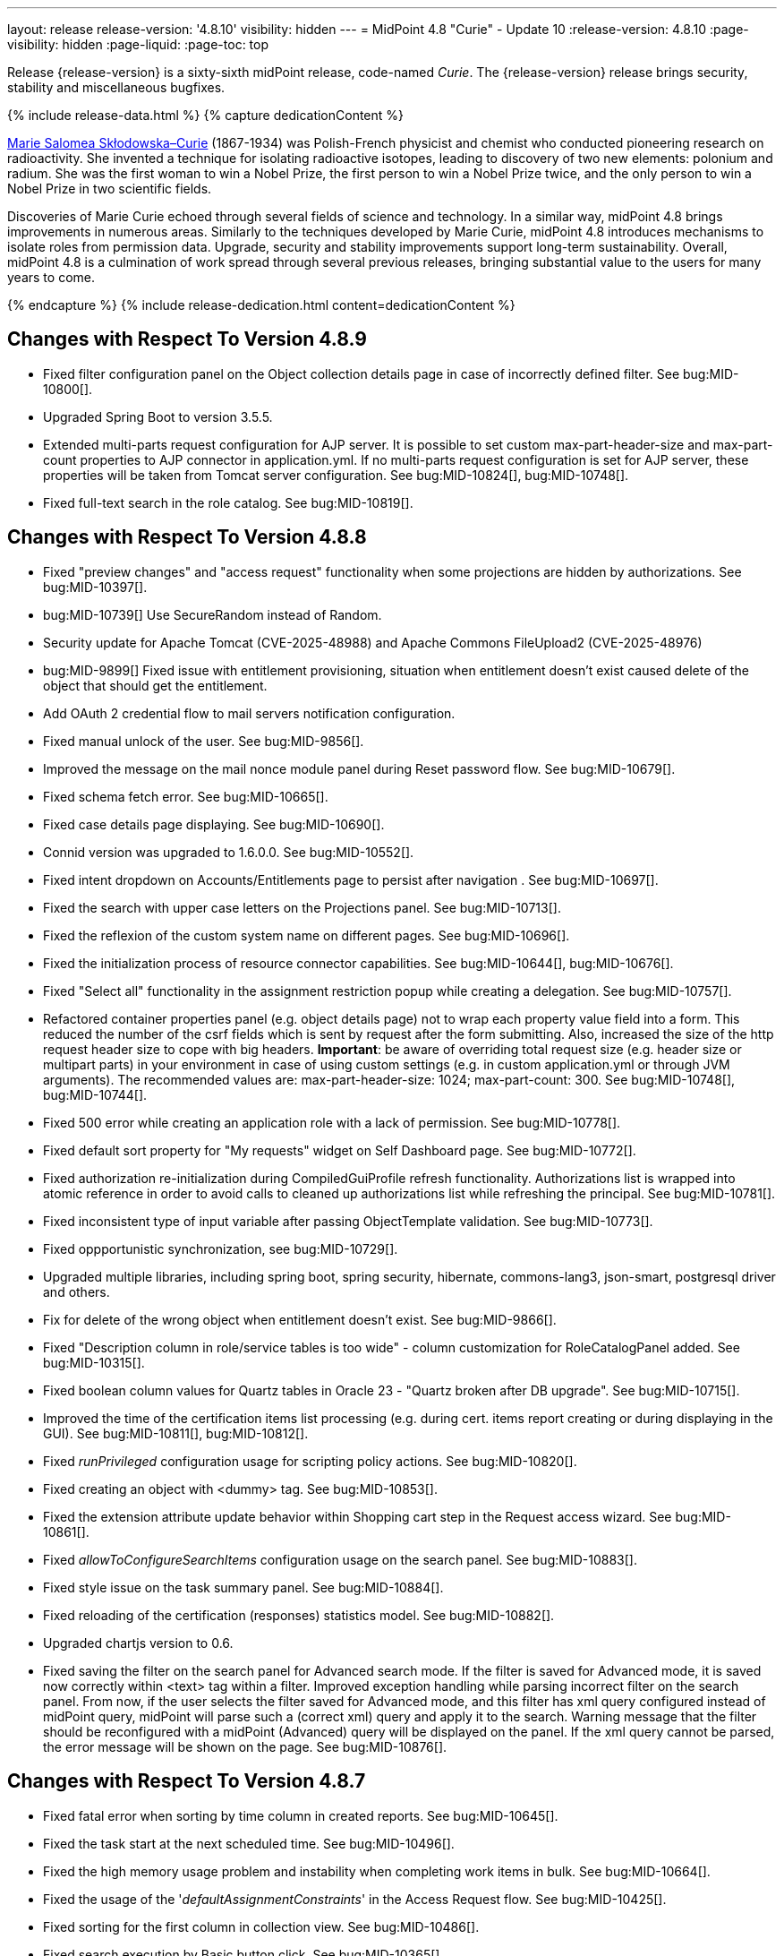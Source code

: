 ---
layout: release
release-version: '4.8.10'
visibility: hidden
---
= MidPoint 4.8 "Curie" - Update 10
:release-version: 4.8.10
:page-visibility: hidden
:page-liquid:
:page-toc: top

Release {release-version} is a sixty-sixth midPoint release, code-named _Curie_.
The {release-version} release brings security, stability and miscellaneous bugfixes.

++++
{% include release-data.html %}
++++

++++
{% capture dedicationContent %}
<p>
<a href="https://en.wikipedia.org/wiki/Marie_Curie">Marie Salomea Skłodowska–Curie</a> (1867-1934) was Polish-French physicist and chemist who conducted pioneering research on radioactivity. She invented a technique for isolating radioactive isotopes, leading to discovery of two new elements: polonium and radium. She was the first woman to win a Nobel Prize, the first person to win a Nobel Prize twice, and the only person to win a Nobel Prize in two scientific fields.
</p>
<p>
 Discoveries of Marie Curie echoed through several fields of science and technology. In a similar way, midPoint 4.8 brings improvements in numerous areas. Similarly to the techniques developed by Marie Curie, midPoint 4.8 introduces mechanisms to isolate roles from permission data. Upgrade, security and stability improvements support long-term sustainability. Overall, midPoint 4.8 is a culmination of work spread through several previous releases, bringing substantial value to the users for many years to come.
</p>
{% endcapture %}
{% include release-dedication.html content=dedicationContent %}
++++

== Changes with Respect To Version 4.8.9

* Fixed filter configuration panel on the Object collection details page in case of incorrectly defined filter. See bug:MID-10800[].
* Upgraded Spring Boot to version 3.5.5.
* Extended multi-parts request configuration for AJP server.
It is possible to set custom max-part-header-size and max-part-count properties to AJP connector in application.yml.
If no multi-parts request configuration is set for AJP server, these properties will be taken from Tomcat server configuration.
See bug:MID-10824[], bug:MID-10748[].
* Fixed full-text search in the role catalog. See bug:MID-10819[].

== Changes with Respect To Version 4.8.8

* Fixed "preview changes" and "access request" functionality when some projections are hidden by authorizations. See bug:MID-10397[].
* bug:MID-10739[] Use SecureRandom instead of Random.
* Security update for Apache Tomcat (CVE-2025-48988) and Apache Commons FileUpload2 (CVE-2025-48976)
* bug:MID-9899[] Fixed issue with entitlement provisioning, situation when entitlement doesn't exist caused delete of the object that should get the entitlement.
* Add OAuth 2 credential flow to mail servers notification configuration.
* Fixed manual unlock of the user. See bug:MID-9856[].
* Improved the message on the mail nonce module panel during Reset password flow. See bug:MID-10679[].
* Fixed schema fetch error. See bug:MID-10665[].
* Fixed case details page displaying. See bug:MID-10690[].
* Connid version was upgraded to 1.6.0.0. See bug:MID-10552[].
* Fixed intent dropdown on Accounts/Entitlements page to persist after navigation . See bug:MID-10697[].
* Fixed the search with upper case letters on the Projections panel. See bug:MID-10713[].
* Fixed the reflexion of the custom system name on different pages. See bug:MID-10696[].
* Fixed the initialization process of resource connector capabilities. See bug:MID-10644[], bug:MID-10676[].
* Fixed "Select all" functionality in the assignment restriction popup while creating a delegation. See bug:MID-10757[].
* Refactored container properties panel (e.g. object details page) not to wrap each property value field into a form.
This reduced the number of the csrf fields which is sent by request after the form submitting.
Also, increased the size of the http request header size to cope with big headers.
*Important*: be aware of overriding total request size (e.g. header size or multipart parts) in your environment in case of using custom settings (e.g. in custom application.yml or through JVM arguments).
The recommended values are: max-part-header-size: 1024; max-part-count: 300.
See bug:MID-10748[], bug:MID-10744[].
* Fixed 500 error while creating an application role with a lack of permission. See bug:MID-10778[].
* Fixed default sort property for "My requests" widget on Self Dashboard page. See bug:MID-10772[].
* Fixed authorization re-initialization during CompiledGuiProfile refresh functionality.
Authorizations list is wrapped into atomic reference in order to avoid calls to cleaned up authorizations list while refreshing the principal.
See bug:MID-10781[].
* Fixed inconsistent type of input variable after passing ObjectTemplate validation. See bug:MID-10773[].
* Fixed oppportunistic synchronization, see bug:MID-10729[].
* Upgraded multiple libraries, including spring boot, spring security, hibernate, commons-lang3, json-smart, postgresql driver and others.
* Fix for delete of the wrong object when entitlement doesn't exist. See bug:MID-9866[].
* Fixed "Description column in role/service tables is too wide" - column customization for RoleCatalogPanel added. See bug:MID-10315[].
* Fixed boolean column values for Quartz tables in Oracle 23 - "Quartz broken after DB upgrade". See bug:MID-10715[].
* Improved the time of the certification items list processing (e.g. during cert. items report creating or during displaying in the GUI). See bug:MID-10811[], bug:MID-10812[].
* Fixed _runPrivileged_ configuration usage for scripting policy actions. See bug:MID-10820[].
* Fixed creating an object with <dummy> tag. See bug:MID-10853[].
* Fixed the extension attribute update behavior within Shopping cart step in the Request access wizard. See bug:MID-10861[].
* Fixed _allowToConfigureSearchItems_ configuration usage on the search panel. See bug:MID-10883[].
* Fixed style issue on the task summary panel. See bug:MID-10884[].
* Fixed reloading of the certification (responses) statistics model. See bug:MID-10882[].
* Upgraded chartjs version to 0.6.
* Fixed saving the filter on the search panel for Advanced search mode.
If the filter is saved for Advanced mode, it is saved now correctly within <text> tag within a filter.
Improved exception handling while parsing incorrect filter on the search panel.
From now,  if the user selects the filter saved for Advanced mode, and this filter has xml query configured instead of midPoint query, midPoint will parse such a (correct xml) query and apply it to the search.
Warning message that the filter should be reconfigured with a midPoint (Advanced) query will be displayed on the panel.
If the xml query cannot be parsed, the error message will be shown on the page. See bug:MID-10876[].

== Changes with Respect To Version 4.8.7

* Fixed fatal error when sorting by time column in created reports. See bug:MID-10645[].
* Fixed the task start at the next scheduled time. See bug:MID-10496[].
* Fixed the high memory usage problem and instability when completing work items in bulk. See bug:MID-10664[].
* Fixed the usage of the '_defaultAssignmentConstraints_' in the Access Request flow. See bug:MID-10425[].
* Fixed sorting for the first column in collection view. See bug:MID-10486[].
* Fixed search execution by Basic button click. See bug:MID-10365[].
* Fixed the visibility of the "Remove" password button on the Credentials panel in case of the missing authorization for this action.  See bug:MID-10507[].
* Fixed NPE on the Created Reports page in case of the incorrect query usage in the authorization definition.
Also, documentation was updated to clarify that derefencing is not supported in the filters defined within authorization. See bug:MID-10498[].
* Fixed localization error while changing the password on the Credentials page. See bug:MID-10471[].
* "DISTINCT" option was removed from simple provisioning queries (e.g. such as shadow searching) to improve the performance. Related to bug:MID-9594[], MID-10600.
* Fixed a computation of the shadow items while their retrieving.  See bug:MID-10585[].
* Fixed the accumulation of the authentication attempts while multiple authentication requests. See bug:MID-10502[].
* Relaxed query cache key equality checking, basically by ignoring the definitions (and relaxing path comparison). See bug:MID-10600[].
* Fixed the presentation of the newly assigned account on the Self Service Credentials page. See bug:MID-10544[].
* Fixed Object Collection filter on collection view page. See bug:MID-10487[].
* Fixed the issue to restrict user selection list on the _Person of interests_ step of the Access Request flow.
Also, _Person of interests_ step was updated with additional authorization checks in case of adding new person(s) as target user(s) of the request. See bug:MID-10626[].
* Fixed adding new values for the multivalue attribute on the Assignment details panel. See bug:MID-10624[].
* Fixed authorization check for task deletion operation. See bug:MID-10625[].
* Fixed sorting for the _All Tasks_ table. See bug:MID-10640[].
* The message while approving a work item was improved to explain the reason of the _"In progress"_ result status. See bug:MID-10629[].
* Fixed processing of the Situation report parameter while running Reconciliation report.
Fixed a typo in the reconciliation report initial object. See bug:MID-10436[].
* Fixed the visibility of the _Object Collection_ search item options by applying a corresponding view visibility. See bug:MID-10648[].
* Fixed the width of the description column in the tables. See bug:MID-10315[].
* Fixed the visibility of the required (*) mark on the custom form. See bug:MID-10656[].
* Upgraded Spring Boot to version 3.3.11.
* Upgraded Spring Security to version 6.4.9.

== Changes with Respect To Version 4.8.6

* Upgraded Spring Boot to 3.3.9 and Tomcat 10.1.39 in order to fix possible Tomcat vulnerabilities.
* Internal performance reporting for background tasks was improved by adding own time spent by individual operations, i.e., the total time minus the time spent in child operations.
* Fixed memory leak caused by the creating large number of new authentication filters. See bug:MID-10369[].
* Upgrade node.js, npm, webpack and libs used in frontend. See bug:MID-10440[].
* Implement creation of SBOM file for monitoring vulnerabilities in frontend libs.
* Upgraded LDAP and AD Connector to 3.7.4 version.

== Changes with Respect To Version 4.8.5

* Fixed cleanup of finished tasks which has configured "cleanup after finish" parameter. See bug:MID-10272[].
* bug:MID-10213[] Fix synchronization of large number of tasks (>10 000).
* bug:MID-10270[] Summary panel for roles now uses display name and identifier (same as for organizations and services).
* Fix error during preview of changes. See bug:MID-10204[].
* bug:MID-9733[] Fixed datepicker issue when inbound mapping with seconds exists.
* bug:MID-10319[] Fixed incorrect error message displayed when performing "Unlock" action on user list page.
* bug:MID-10317[] Fixed missing message when user disable fails.
* bug:MID-10320[] Fixed ninja zip option used during export/import.
* bug:MID-10218[] Task execution constraints added to advanced options tab.
* Fixed "Couldn't get assignments conflicts" error occurring during Request access. See bug:MID-10124[].
* Fixed passing `ObjectReferenceType` values to scripts. They are no longer represented as `DefaultReferenceImpl` instances. `ObjectReferenceType` is used instead. See bug:MID-10130[].
* Fixed inconsistent behaviour for `deleted` situation in combination with `deleteFocus` reaction. See bug:MID-10195[].
* Fixed `NullPointerException` occurring in mappings when the source reference value pointed to non-existing object. See bug:MID-10162[].
* Fixed handling of multi-valued resource configuration properties defined using `const` expression. See the last comment in bug:MID-7918[].
* Stopped fetching attributes marked as "not returned by default" when there are some other attributes with fetch strategy of `minimal`. See bug:MID-9774[].
* Stopped generating passwords with "problematic" characters, like comma, apostrophe, ampersand, and so on.
Now it's possible to define characters that are accepted in the password, but not used when generating a new password value.
The default password policy was updated in this regard.
See bug:MID-9541[].
* Fixed certification menu item visibility under Tasks menu. See bug:MID-10190[].
* Fixed displaying of the configured members panel. See bug:MID-10150[].
* Fixed the icon displaying on the case and work item details page (summary panel). See bug:MID-10164[].
* Fixed the issue with the user redirecting to the wrong page after unassign member action. See bug:MID-10151[].
* Fixed the issue with date picker field value update on the object details page. See bug:MID-10107[].
* Stopped applying password policies to the extension attributes of the ProtectedStringType. See bug:MID-10129[].
* Improved validation of the required attributes on the form panel: the error isn't shown when the required attribute is empty and the whole parent container of the attribute is empty too. See bug:MID-10210[].
* Fixed the displaying of the password policy popover. See bug:MID-10128[].
* Fixed the sorting in the organization tree on the Role catalog page. See bug:MID-10246[].
* Fixed the search on the cases and work items list pages. See bug:MID-10167[].
* Fixed error messages displaying on the Role catalog page. See bug:MID-10203[].
* Fixed the counter label under the table on the assignments panel when it's opened on the Historical object page. See bug:MID-10153[].
* Fixed error which occurred during self-password update. See bug:MID-10316[].
* Fixed usage of the MidpointFormValidator during object update. See bug:MID-10127[].
* Fixed the error while Policy rule panel opening. See bug:MID-10343[].
* Fixed the duplicate error displaying on the Repository objects page. See bug:MID-10344[].
* Fixed the error while opening the object details page. See bug:MID-10345[].
* Fixed inappropriate error message displaying on the Shopping cart page.
Within this issue improved AuthenticationException to use also localizable user-friendly message instead of only technical message. See bug:MID-10341[].
* Fixed refreshing names, help texts and titles of search items for all stored searches configurations. See bug:MID-10321[].
* Fixing of unused matching request parameter in saved request for redirecting after fail/success authentication. See bug:MID-10184[].
* Fixed regression when user assignments can not be searched by name in GUI. See bug:MID-9732[]
* Fixed searchObjectsIterative not working in scripts when ordering by OID. See bug:MID-10310[]
* Fixed UnsupportedOperationException when using TypedQuery in scripts. See bug:MID-10351[]
* Updated reports in initial objects to use Midpoint Query Language. See bug:MID-9618[].
* Fixed All Cases panel sometime not working. See bug:MID-10137[].
* bug:MID-9683[] and bug:MID-10096[] Search filter not being submitted on enter.
* bug:MID-10330[], bug:MID-10317[] and bug:10319[] Messages localization fixes.

== Changes with Respect To Version 4.8.4

* Added support for `owner` authorization clause. See bug:MID-9985[] and bug:MID-5689[].
* Native Repository: Fixed reindexing issues with index-only extensions and attributes, fixed reading of index-only attributes.
See bug:MID-9754[].
* Fixed session cookie customization via `var/application.yml`` and added same site cookie support. See bug:MID-9992[] and xref:/midpoint/reference/security/session-cookie/[Security: HTTP Session Cookie] for cookie options.
* Added and fixed configuration options to limit technical error reporting for end-users. See bug:MID-9993[].
* Ninja: Fixed confusing messages about unsupported types when used with generic repository. See bug:MID-9866[].
* Upgraded LDAP and AD Connector to 3.7.3 version.
* Fixed closing multi-node tasks when some nodes are not available. See bug:MID-10021[].
* Updated caniuse-lite (javascript). See bug:MID-9926[].
* Updated and clarified documentation regarding compilation of admin GUI profile during login. See bug:MID-9776[].
* Added support for new subscription types, see bug:MID-9640[].
* Fixed upload/download of files (eg. jpegPhoto) where download didn't return proper Content-Type and file extension. See bug:MID-9990[].
* Fixed stylesheets for saved searches menu in case name of search is too long. See bug:MID-10078[].
* Fixed Internal error 500 in Preview Changes - serialization exception. See bug:MID-10028[].
* Fixed resolving of authentication sequence when request contains 'Authorization' header. See bug:MID-10068[].
* Fixed removal of value in form field on details panel (e.g. assignment or projection) when using custom expression validation. See bug:MID-10091[].
* Fixed display of all resource schema classes instead of just object type classes in the resource schema panel. See bug:MID-10001[].
* Fixed removal of unused authentication filters created by the rest authentication module invoked from the browser. See bug:MID-9580[].
* Use the username from the identification authentication module in the LDAP authentication module. See bug:MID-10104[].
* Fixed the issue with unassign member action to process only selected relation members. See bug:MID-9936[].
* Fixed the issue with incorrect password strength check against the password policy. See bug:MID-10067[].
* Fixed encoding of objects display name on user assignments details panel. See bug:MID-10056[].
* Fixed displaying of the "Name" column header in the Projections table. See bug:MID-10093[].
* Fixed assignments count issue to display the number of the just existing assignments. See bug:MID-10099[].
* Fixed the issue with the extension attribute of ProtectedStringType which was always editable regardless on permissions. See bug:MID-10103[].
* Fixed warning message translation during password change. See bug:MID-10108[].
* Fixed localization for visualization of modify assignment delta. See bug:MID-10091[].

== Changes with Respect To Version 4.8.3

* Spring Boot/Hibernate upgrade
** Spring Boot was upgraded to 3.3.2 and Hibernate ORM to 6.5.
** H2 database was upgraded to 2.3.230. This version is not binary compatible with previous version, so export/import of whole repository would be necessary during upgrade.
* Request access wizard multiple fixes
** Person of interest existing target selection was replaced with new one when using manual selection. See bug:MID-9761[].
** Search keywords used in the role catalog were not maintained. See bug:MID-9685[].
** Improved shopping cart summary - list of users in tooltip now contains name. See bug:MID-9762[].
** Fixed search filter - now using relation when listing roles of teammates. See bug:MID-9698[].
* Missing translation for boolean values fixed. See bug:MID-9865[].
* Fixed NPE during navigation when editing object on repository pages. See bug:MID-9677[].
* Fixed search on home page - after redirect to list of objects old search filter was used. See bug:MID-9875[].
* Added better validation for OID format for object and object references. See bug:MID-9852[].
* Saving filter now doesn't trigger reconciliation, raw flag is used. See bug:MID-9744[].
* Fixed initial-midpoint-home setup. See bug:MID-9885[].
* When evaluating mappings, checking for conflicts for single-valued items was fixed (strengthened).
See bug:MID-9621[] and xref:#_behavior_changes_since_4_8_3[behavior changes since 4.8.3].
* Fixed getting currently logged users on another node. See bug:MID-9746[].
* Fixed redirecting from the Preview Changes panel to the Details panel when the panel configuration doesn't contain panelType.
See bug:MID-9699[].
* Fixed missing value in lookup table for lifecycle state displayed in `LifecycleStatePanel`. See bug:MID-9637[].
* Disabled full-text search for the Construction Step panel of the Role Wizard. See bug:MID-9693[].
* Fixed saved search state of assignment panel on pages of different assignment holder type. See bug:MID-9457[].
* Fixed memory leak in `MidpointAutowiredBeanFactoryObjectPostProcessor` caused by un-destroyed unused authentication filters.
See bug:MID-9580[] and bug:MID-9834[].
* Fixed full-text search panel for assignments panels that used a custom collection filter. See bug:MID-9692[].
* Fixed updating of model before form validation by expression validator with dependency on another attribute. See bug:MID-9688[].
* Fixed resolving container value id when adding two new assignments generated from scripts. See bug:MID-9743[].
* Added a confirmation dialogue after changing the resource lifecycle state. See bug:MID-9315[].
* Fixed configuration of the date/time parameters during report running. See bug:MID-9828[].
* Fixed search filter saving on the tasks list page. See bug:MID-9751[].
* Fixed Enter key behavior during the search in the popup window. See bug:MID-9831[].
* Fixed localization of the confirmation messages during some member operations on the org. members panel. See bug:MID-9829[].
* Improved a reset of the user's lockout status through GUI to clean up lockout expiration and failed attempts values as well. See bug:MID-9856[].
* Improved page header styles for better layout of the title, breadcrumbs and other elements. See bug:MID-9742[].
* Fixed "Rows per page" setting in the table view. See bug:MID-9766[].
* Fixed "Out of memory" problem while producing a bulk action on the work items page. See bug:MID-9671[].
* Added `verify-audit` action to Ninja which reports audits records with incorrect oids. See bug:MID-9450[].
* Widgets which use filters supported only in native repository now display warning with reason instead of an empty state. See bug:MID-9854[].
* Fixed import object issue, when previous version of role had only inducements and new version also has assignments. See bug:MID-9876[].
* Fixed shopping cart details panel to show all the necessary properties. See bug:MID-9858[].
* Fixed org. structure search in members. See bug:MID-9905[].
* Fixed showing Save button when `#modify` execution-phase item-limited authorization is present. See bug:MID-9898[].
* Improved the optimizing triggers creator, so that it works also throughout the cluster. See bug:MID-9368[].
* Fixed incorrect displaying owner/approver relations in "All direct/indirect assignments" panel. See bug:MID-9467[].
* Added `midpoint.isFocusDeleted()` method to allow keeping projections' data when focus is being deleted. See bug:MID-9669[].
* Fixed `filter` option support in `ninja` command. See bug:MID-9881[].
* Fixed `NullPointerException` in Midpoint Java Client. See bug:MID-9772[].
* Fixed the "unlink" functionality for dead shadows. See bug:MID-9668[].
* Fixed object-class-specific simulated activation. See bug:MID-9765[].
* Fixed the behavior when manual resource operation `CaseType` object gets accidentally deleted. See bug:MID-9286[].
* Fixed handling of null or blank values for mail recipients. See bug:MID-9791[].
* Fixed unwanted deletion of historical `midpoint.log` files at startup. See bug:MID-9833[].
* Upgraded DatabaseTable Connector to 1.5.2.0 version.
* Upgraded CSV Connector to 2.8 version.
* Upgraded LDAP and AD Connector to 3.7.2 version.

== Changes with Respect To Version 4.8.2

* Tomcat container work directory size growing issue fixed. See bug:MID-9430[].
* GUI header layout improvements. See bug:MID-9579[].
* Missing localization keys fixed in GUI. See bug:MID-9589[], bug:MID-9610[]
* Request access wizard
** Shopping cart summary
*** Items duplication. See bug:MID-9672[]
*** Items editor authorizations. See bug:MID-9673[]
** Role catalog search improvements. See bug:MID-9598[], bug:MID-9686[]
* New implementation and look of date time picker.
* Fixed issue with Asynchronous Messaging Connector not working. See bug:MID-9512[].
* Fixed issue with reporting of errors during search objects in table by axiom query. See bug:MID-9499[] and bug:MID-9400[].
* Fixed icon of case outcome in column of table. See bug:MID-9533[].
* Fixed `associationTargetSearch` evaluator for associations with multiple intents. See bug:MID-9561[] and bug:MID-9565[].
* Fixed `associationFromLink` evaluator for dead shadows. See bug:MID-9468[] and bug:MID-9487[].
* Fixed handling of related object types that differ in associations. See bug:MID-9591[] and https://github.com/Evolveum/midpoint/commit/6c8ddc2fd1d44d44b6ef0bd49a2c29ece4b57742[this commit].
* Fixed editing of configuration properties with `const` feature (via XML). See bug:MID-7918[].
* Added `basic.setExtensionPropertyValues` method. See bug:MID-9554[].
* Fixed and improved search behaviour for request access role catalog (role tree).
Now scope and object type can be used to search. See bug:MID-9598[].
* Fixed closing approval case with 'skip' outcome for last stage. See bug:MID-9533[].
* Fixed showing of hiding errors for query in search. See bug:MID-9499[] and bug:MID-9400[].
* Removing dependency on raw authorization for visualisation of delta for reference item. See bug:MID-9631[].
* Adding info about activation on delegation panel. See bug:MID-9644[].
* Adding check option for removing resource data on confirm popup of shadow removing. See bug:MID-9661[].
* Hide full text search if isn't allow. See bug:MID-9457[].
* Display all shadows in the table for projections when value for 'dead' search item is 'undefined'. See bug:MID-9659[]
* Resolving the issue for creating a new member object with predefined by archetype options on members panel.
* Resolving several issues for Self Credentials page.
Now password propagation to resource takes into account the script, defined in resource for credentials, in case of the appropriate configuration.
* Notification sending strategy was added to the general notifier configuration.
It is possible to configure now if the notification message should be generated once and sent to all recipients in the same form or if the message should be generated for each recipient separately.
More details can be found in the xrefv:/midpoint/reference/support-4.8/misc/notifications/general/#basic-structure-of-the-notification-definition[Basic structure of the notification definition].

* Fixed edit of resource not working when using Query Language in particular filters. See bug:MID-9532[].
* Fixed error when displaying particular deltas in history view and audit. See bug:MID-9547[].
* Fixed error in Groovy scripts when `role.requestable` caused compilation error. See bug:MID-9658[].
* Fixed incorrect conversion of XML PolyString filters in Query Playground to Query Language. See bug:MID-9413[].
* Fixed search on Resource Object page - query language now supports attributes, basic search box is updated after switching Object Class. See bug:MID-9593[], bug:MID-9548[].
** See xrefv:/midpoint/reference/support-4.8/concepts/query/midpoint-query-language/search-using-shadow-attributes/[Search Using Shadow Attributes] for details.
* Fixed incorrect execution of Ref Filter with Target e.g. `assignment/targetRef matches (relation = manager and @ ( ... ))` in generic repository. See bug:MID-9592[].
* Fixed Reindex tasks breaking  Simulation Results. See bug:MID-9435[].

* Changes in initial objects:
** 250-object-collection-resource.xml: `All resources` object collection was updated with a filter to exclude resource templates.
** 251-object-collection-resource-up.xml: `Resources up` object collection was updated with a filter to exclude resource templates.

To see full list of fixes see https://support.evolveum.com/projects/midpoint/work_packages?query_props=%7B%22c%22%3A%5B%22id%22%2C%22subject%22%2C%22type%22%2C%22status%22%2C%22priority%22%2C%22assignee%22%2C%22customField6%22%5D%2C%22hi%22%3Afalse%2C%22g%22%3A%22%22%2C%22is%22%3Atrue%2C%22tv%22%3Afalse%2C%22hla%22%3A%5B%22status%22%2C%22priority%22%5D%2C%22t%22%3A%22priority%3Adesc%2Cid%3Aasc%22%2C%22f%22%3A%5B%7B%22n%22%3A%22customField6%22%2C%22o%22%3A%22%3D%22%2C%22v%22%3A%5B%2281%22%5D%7D%5D%2C%22ts%22%3A%22PT0S%22%2C%22pp%22%3A20%2C%22pa%22%3A1%7D[Evolveum Issue Tracker]

== Changes With Respect To Version 4.8.1

** Fixed the issue with authorizations being checked too late during the operation processing.
In specific situations the user-supplied code could be executed before the authorization checks took place.
See bug:MID-9459[].

** Added missing authorizations checks for some less frequently used operations.
See xref:#_behavior_changes_since_4_8_1[behavior changes since 4.8.1] and bug:MID-9460[].

** Introduced fine-grained authorizations that grant access at the level of a single REST operation.
See xrefv:/midpoint/reference/support-4.8/security/authorization/service/[].

** Fixed necessity of "namingAttr" attribute for LDAP authentication module.

** Upgraded version of ConnId to 1.5.2.0.

** Bugfixes in request access wizard. Starting with this version wizard honours global boolean flag `systemConfiguration/roleManagement/defaultExecuteAfterAllApprovals` to decide when to execute changes. Also, handling icons in tables/tiles was improved.

** Fixed displaying of the configured label and help for object type search item.

** Fix for hidden details panel accessible by URL. See bug:MID-9492[].

** Showing of a 404 error page instead of a 500 error page when the focus object could not be found on the details page.

To see full list of fixes see https://support.evolveum.com/projects/midpoint/work_packages?query_props=%7B%22t%22%3A%22priority%3Adesc%2Cid%3Aasc%22%2C%22f%22%3A%5B%7B%22n%22%3A%22customField6%22%2C%22o%22%3A%22%3D%22%2C%22v%22%3A%5B%2276%22%5D%7D%5D%7D[Evolveum Issue Tracker]

== Changes With Respect To Version 4.8

* Updated default Security Policy to be stricter and compatible out of the box with default Active Directory policy
* Administrator initial password is configurable / generated. See xrefv:/midpoint/reference/support-4.8/security/authentication/administrator-initial-password/[Administrator Initial Password] for details.
* The indication of official vs. unofficial build was added to the About page.
See xrefv:/midpoint/reference/support-4.8/admin-gui/midpoint-jar-signature-status/[MidPoint JAR Signature Status] for details.
* We have added a new algorithm to detect which users are in the production-like environment. It would have the following impact, depending on your subscription status.
- *active subscribers*: none
- *subscribers who are in the renewal period*: none during the grace period of 90 days
- *non-subscribers*: disabled cluster communication; if a non-H2 generic repository is used, the GUI would be disabled and the only option would be to set a subscription ID

Please contact our https://evolveum.com/partners/find-a-partner/[official partners] or mailto:sales@evolveum.com to inquire about your subscription options.

* xrefv:/midpoint/reference/support-4.8/roles-policies/mining/[Role Mining] Analysis Optimization:
- Improved efficiency and stability in Role Mining analysis.
- Added progress status tracer for enhanced visibility.
- Improved work with Role Mining analysis results.

* Various fixes and improvements in Self Registration feature - UI fixes of confirmation screens, escaping of special characters in nonces,approval support for activating registered users, security fixes.

* Bugfixes in Request Access functionality -  fixes in search, add all functionality, teammate display, collection filters

* Various fixes in Self Service - Credentials
- Removed trimming of whitespaces in passwords.
- Fixed incorrect forced password change on all resources.
- Adding new configuration attribute _passwordHintConfigurability_, which affects password hint configurability, can be found on the xrefv:/midpoint/reference/support-4.8/admin-gui/self-service/#credentials-page[Credentials Page].

* Docker Image updated to *JDK 21*

* Fixed various authorization issues, fixed authorization for users certification work items.

* Improvements and fixes in Resource Wizard - fixes in credential mapping wizard, object type issues when changing lifecycle state,
editing outbound mappings, fixed correlation items configuration page.

* Fixes in documentation for workflow authorization

* Fixes in provisioning and resources - fixed delayed delete configuration sometimes not setting trigger, global timeout setting of the AD/LDAP connector.

* Various fixes in correlation functionality

* Various fixes in search functionlaity
** fixed search by properties of referenced objects not working on some objects in generic repository
** Fixed date filter user inteface to allow enter date range

* Fixed upgrade plan for Generic repository from 4.4.x to 4.8

* Fixes & Improvements in user experience and GUI
** small fixes of errors in GUI behaviour
** Fixed inconsistent localization and its selection
** Improved messages and error reporting in self registration feature,  search functionality, correlation funtionality

* Also, please have a look at changes mentioned in Changes With Respect To Version 4.8.x .

To see full list of fixes see https://support.evolveum.com/projects/midpoint/work_packages?query_props=%7B%22t%22%3A%22priority%3Adesc%2Cid%3Aasc%22%2C%22f%22%3A%5B%7B%22n%22%3A%22customField6%22%2C%22o%22%3A%22%3D%22%2C%22v%22%3A%5B%2275%22%5D%7D%5D%7D[Evolveum Issue Tracker]

== Changes With Respect To Version 4.7

=== New Features and Major Improvements

* xrefv:/midpoint/reference/support-4.8/roles-policies/mining/[Role Mining].
Introduction of role mining functionality.
A tool to simplify access management that uses artificial intelligence (AI) algorithms and analytical techniques to sift through the complex network of user and access mappings and group them into cohesive business roles based on access patterns.

* xrefv:/midpoint/reference/support-4.8/roles-policies/mining/anonymous-data-export/[Anonymous Data Export].
Introduction of anonymous role mining data export. This feature allows users to export relationships between roles, users, and organizations while ensuring the privacy and security of exported data.
The following options are available for exporting anonymized role mining data:
** Ninja: For configuration details, refer to the
xrefv:/midpoint/reference/support-4.8/deployment/ninja/#role-mining-exportimport[Ninja documentation].
** Repository object (GUI): For detailed information, see the
xrefv:/midpoint/reference/support-4.8/roles-policies/mining/anonymous-data-export/#user-interface-export[Anonymous Export of Role Mining Data documentation].

* xrefv:/midpoint/reference/support-4.8/security/credentials/identity-recovery/[Identity Recovery] feature brings a possibility to recover forgotten user's data.

* xrefv:/midpoint/reference/support-4.8/security/audit/#_auditing_of_resource_object_changes[Auditing of resource-related operations]. Shadow changes are now being audited with the new auditing stage `RESOURCE`.

* xrefv:/midpoint/reference/support-4.8/deployment/ninja[Ninja tool] was greatly improved.
It now facilitates midPoint upgrade process significantly.

* xrefv:/midpoint/reference/support-4.8/resources/resource-configuration/schema-handling/activation.adoc#_predefined_activation_mappings[Predefined activation mappings]. Built-in support for configuring advanced activation mappings, such as disable instead of delete, delayed delete and pre-provision was added.

* xrefv:/midpoint/reference/support-4.8/security/authentication/flexible-authentication/configuration.adoc#_duo[DUO 2FA authentication]. New authentication module for DUO was implemented.

* GUI was significantly improved in various areas.
Details are described below.

* Also, please have a look at changes mentioned in <<Changes With Respect To Version 4.8>> and Changes With Respect To Version 4.8.x .

=== Other Improvements

==== Data Model

* xrefv:/midpoint/reference/support-4.8/concepts/object-lifecycle/[Lifecycle state] `suspended` was introduced to represent temporarily-disabled objects.

* New xrefv:/midpoint/reference/support-4.8/schema/archetypes/person/[builtin archetype `Person`] with its own object template  (bug:MID-8465[]).

* New `personalNumber` user property was added (bug:MID-9016[]).

NOTE: The support in the generic repository is limited, as this repository is deprecated now: the `personalNumber` is not searchable there.

* Shadow creation and modification timestamps are now being consistently added for all shadows at all times.
This may change the behavior related to dead shadows retention, as described xrefv:/midpoint/reference/support-4.8/synchronization/consistency/#configuration[here].

* Audit records are now searchable by the following automatically determined delta properties: `delta/objectOid`, `delta/objectName`, `delta/resourceRef`, `delta/shadowKind`, `delta/shadowIntent`.
This applies to native repository only.

* Tasks are searchable by the characteristics of affected objects: archetype, resource, object class, kind, intent, execution mode, and predefined configuration used.
For relevant task types, these values are automatically maintained in `affectedObjects` item.
This item can then be used to search for tasks in the native repository.

==== GUI

* The xrefv:/midpoint/reference/support-4.8/admin-gui/resource-wizard/[Resource wizard] was improved:
** Configuration of xrefv:/midpoint/reference/support-4.8/admin-gui/resource-wizard/#activation[activation mappings] (such as delayed delete, pre-create or disable instead or delete) using resource wizard was simplified.
** Configuration of xrefv:/midpoint/reference/support-4.8/admin-gui/resource-wizard/#credentials[password mappings] using resource wizard was simplified.
** Two-steps wizard for xrefv:/midpoint/reference/support-4.8/admin-gui/resource-wizard/#attribute-mapping[attribute mappings] configuration was introduced.
For now, attributes shown in the first and the second step are hardcoded and can only be hidden by the configuration.
*** Main configuration contains attributes name, source, target, ref (resource attribute), strength, expression and condition.
*** Optional configuration contains attributes description, exclusive, authoritative, channel and except channel.
** Identifiers `arw-construction-mapping`, `rw-attribute-inbound` and `rw-attribute-outbound` of old wizard panels are ignored, so we can remove it from configuration.

* The GUI for resource details was reworked.
It is now much simpler and easier to use.

* Query playground was reworked.
Now it expects the midPoint (Axiom) query language.
Also, possibility to convert filter defined in XML to the one in midPoint (Axiom) query language was added.

* There are smaller improvements in xrefv:/midpoint/reference/support-4.8/admin-gui/request-access[Request Access] feature usability (e.g., bug:MID-8907[], bug:MID-8317[]).

* It is now possible to use a collection view for the All Accesses panel (bug:MID-8880[]).

* Multi-tab use of midPoint was improved (bug:MID-6342[]), although the solution is still not complete.

* xrefv:/midpoint/reference/support-4.8/resources/resource-configuration/inheritance/[Resource templates] can now be configured through the object collection view in the Admin GUI configuration.
** Archetype `Resource template` object can be associated with resource (`ResourceType`) objects that either represent or serve as templates, facilitating the customization of guide views for template objects.
** Object Collection `All resource templates` for the purpose of displaying all resource templates within the system.

==== Security and Performance

* The performance of security-related post-processing of objects retrieved xref:/midpoint/devel/design/apply-schemas-and-security-4.8/summary.adoc[was improved].

* Faster and more flexible xrefv:/midpoint/reference/support-4.8/security/privilege-elevation/[privilege elevation feature] is now available, including more precise auditing.

* The xrefv:/midpoint/reference/support-4.8/expressions/expressions/profiles/configuration.adoc[expression profiles] feature was improved in 4.8.
In particular, xrefv:/midpoint/reference/support-4.8/security/trusted-actions/[trusted bulk actions] can now be run by unprivileged users.
Assigning expression profiles to arbitrary expressions is a limited, experimental feature.
See xrefv:/midpoint/reference/support-4.8/expressions/expressions/profiles/coverage/[].

* Selected items smaller than an object (e.g. case work items, certification cases, certification cases work items, operation execution records, partially also assignments and simulation-related processed objects records) can be authorized regarding getting, searching, and completion (for work items).
This improves flexibility when defining authorizations for them.
See also xrefv:/midpoint/reference/support-4.8/security/authorization/configuration/selectors/type-and-parent/[].
Various legacy authorizations like `#readOwnCertificationDecisions` are now https://docs.evolveum.com/midpoint/devel/design/schema-cleanup-4.8/authorizations/[deprecated], as they can be written in the new, flexible, style.

* The new fine-grained `bulk-3#` xrefv:/midpoint/reference/support-4.8/security/authorization/bulk-actions/[authorizations] were introduced, replacing now-deprecated `#executeScript` one.

* New `model-3#use` authorization was created.
Currently, it covers submitting tasks from templates.
Later, its use will be extended to other scenarios.
See also xref:#_behavior_changes_since_4_7[Behavior Changes Since 4.7].

* OIDC authentication module was improved.
See https://docs.evolveum.com/midpoint/reference/security/authentication/flexible-authentication/configuration/#module-oidc[the documentation] for more configuration details.

* The owasp-dependency check scanning was added to https://jenkins.evolveum.com/view/midPoint-master/job/midpoint-master-security/[Jenkins].

==== Scripting

* Helper functions xrefv:/midpoint/reference/support-4.8/concepts/query/midpoint-query-language/query-language-in-groovy/[`midpoint.queryFor()` for Groovy] to use Query language directly from scripts were added.

* Library functions (and other kinds of expressions) can now be called directly from the bulk actions, using the new `expressionEvaluation` action.
See xrefv:/midpoint/reference/support-4.8/misc/bulk/actions/script-and-expression/[].

==== MidPoint Studio

* The midPoint query language is now much better supported in the Studio, regarding syntax highlighting, code completion, and error reporting.
This support will be further improved in the future.

==== Deployment Methodology

* As a part of midPoint 4.8 release, we have released also a new midPoint deployment methodology. Please refer to xref:/midpoint/methodology/first-steps/[] for more information.

==== Other

* Support for loading connectors from `connid-connectors` directory was added.
The use of original `icf-connectors` directory is deprecated.

* Groovy scripting language was updated to version 4.0.
See https://groovy-lang.org/releasenotes/groovy-4.0.html[Groovy 4.0 Release Notes] for more details.
** If using ScriptedSQL connector, it needs to be updated to latest version (2.3), which uses Groovy 4.
** Other third-party Groovy-based connectors needs to be updated to version, which use Groovy 4.


* Selected third-party dependencies underwent major updates - to Spring Framework 6, Hibernate 6, and Wicket 10.
Note that this resulted in migration from Java EE `javax` package names to `jakarta` package names.

* Documentation improvements: for example, a xrefv:/midpoint/reference/support-4.8/concepts/query/midpoint-query-language/searchable-items/[list of searchable items].

=== Releases Of Other Components

* New version (1.5.2.0) of xref:/connectors/connectors/org.identityconnectors.databasetable.DatabaseTableConnector/[DatabaseTable Connector] was released and bundled with midPoint. The connector suggest all names of columns for configuration properties related with name of column.

* New version (2.8) of xref:/connectors/connectors/com.evolveum.polygon.connector.csv.CsvConnector/[CSV Connector] was released and bundled with midPoint. The connector suggest all names of columns for configuration properties related with name of column.
** Fixed NPE with multivalue attributes when delimiter is not defined. (bug:MID-8609[]).
** Fix UTF-8 BOM character in csv file during of discovery functions. (bug:MID-9497[] and bug:MID-9498[]).

* New version (3.7.3) of LDAP connector bundle (including xref:/connectors/connectors/com.evolveum.polygon.connector.ldap.LdapConnector/[LDAP Connector] and xref:/connectors/connectors/com.evolveum.polygon.connector.ldap.ad.AdLdapConnector/[Active Directory Connector]) was released and bundled with midPoint.
** Adding third error code for AD X_BIND_REQUIRED error. (bug:MID-9724[]).

* Docker images will be released in Docker Hub soon after midPoint {release-version} release.

* Overlay project examples will be released soon after midPoint {release-version} release.

* xref:/midpoint/tools/studio/[MidPoint Studio] version {release-version} will be released soon after midPoint {release-version} release.

* xref:/midpoint/devel/prism/[Prism] data representation library {release-version} was released together with midPoint {release-version}.

* xrefv:/midpoint/reference/support-4.8/interfaces/midpoint-client-java/[Midpoint client Java library] will be released soon after midPoint {release-version} release.

[#_changes_with_respect_to_version_4_4]
== Changes With Respect To Version 4.4 LTS

* xrefv:/midpoint/reference/support-4.8/simulation/[Simulations]. They cover various mechanisms of "what-if" analysis in midPoint.
Now we can see expected effects of actions without the risk of damaging the system state.
We can separate production-ready parts of the configuration from those being developed, and choose what configuration should be engaged during specific simulation.
We can define binary "event marks" tagging individual objects being processed during simulation, as well as quantitative metrics for these objects and their changes.
All these metrics can be aggregated, analyzed, and reported on, along with details of individual changes.

* xrefv:/midpoint/reference/support-4.8/concepts/mark/[Object Marks] and Object Operation Policies. Added new mechanism for lightweight administrative / policy marking of objects (for now only shadows are supported).

* Significantly improved IGA reporting, such as report answering the question
xrefv:/midpoint/reference/support-4.8/misc/reports/examples/reference-search-based-report.adoc[Who has access to what and why].

* The whole look-and-feel was greatly improved along with upgrading AdminLTE from 2.4 to 3.2, Bootstrap from 3.4 to 4.6, Font-Awesome from 5.15 to 6.1.

* New xrefv:/midpoint/reference/support-4.8/admin-gui/request-access/[request access] wizard was implemented with the emphasis of better UX.
Also, xrefv:/midpoint/reference/support-4.8/admin-gui/request-access/configuration/[more configuration options] were added.

* xrefv:/midpoint/reference/support-4.8/correlation/[Smart correlation].
MidPoint now supports very flexible correlation of resource objects (accounts, groups, and so on) to respective focus objects (users, roles, orgs, ...).
Multiple weighted correlation rules can be used.
Matching based on fuzzy logic (Levenshtein distance, trigram similarity) is supported.
As experimental features, custom normalization and matching data from multiple sources are available.

* xrefv:/midpoint/reference/support-4.8/resources/resource-configuration/inheritance/[Resource templates]. No more copying-and-pasting of resource configuration fragments!
MidPoint now supports the inheritance between resources and resource object types.
This means the administrator can define features common to multiple resources, and put them in the "super-resource" (or resource template) definition.
The same is true at the level of resource object types.

* Generic Repository with PostgreSQL is not supported, if you are using PostgreSQL with generic repository, please migrate to xrefv:/midpoint/reference/support-4.8/repository/native-postgresql/[PostgreSQL native repository].

* Full support for midPoint query language. Since 4.8 it is possible to use xrefv:/midpoint/reference/support-4.8/concepts/query/midpoint-query-language/expressions/[expressions in filters] when using midPoint (Axiom) query language. In addition to this, new xrefv:/midpoint/reference/support-4.8/concepts/query/midpoint-query-language/query-language-in-groovy/[helper functions] were added to simplify usage of filters in script expressions. Those helper functions might be considered as public API for writing filters in scripts.

* Native fail-over support in xref:/connectors/connectors/com.evolveum.polygon.connector.ldap.LdapConnector/[LDAP connector]

* Many GUI and UX improvements focusing on easier first steps with midPoint.

* Java 11 platform is no longer supported.
Please use Java 17 or Java 21.

* PostgreSQL 13 is no longer supported.
Please upgrade to PostgreSQL 14 or 15 before upgrading to midPoint 4.8.

For more detailed list of changes please consult release notes of:

* xref:/midpoint/release/4.5/[MidPoint 4.5 "Nightingale"]
* xref:/midpoint/release/4.6/[MidPoint 4.6 "Baumgarten"]
* xref:/midpoint/release/4.7/[MidPoint 4.7 "Johnson"]

++++
{% include release-quality.html %}
++++

=== Limitations

Following list provides summary of limitation of this midPoint release.

* Functionality that is marked as xref:/midpoint/versioning/experimental/[Experimental Functionality] is not supported for general use (yet).
Such features are not covered by midPoint support.
They are supported only for those subscribers that funded the development of this feature by the means of
xref:/support/subscription-sponsoring/[subscriptions and sponsoring] or for those that explicitly negotiated such support in their support contracts.

* MidPoint comes with bundled xref:/connectors/connectors/com.evolveum.polygon.connector.ldap.LdapConnector/[LDAP Connector].
Support for LDAP connector is included in standard midPoint support service, but there are limitations.
This "bundled" support only includes operations of LDAP connector that 100% compliant with LDAP standards.
Any non-standard functionality is explicitly excluded from the bundled support.
We strongly recommend to explicitly negotiate support for a specific LDAP server in your midPoint support contract.
Otherwise, only standard LDAP functionality is covered by the support.
See xref:/connectors/connectors/com.evolveum.polygon.connector.ldap.LdapConnector/[LDAP Connector] page for more details.

* MidPoint comes with bundled xref:/connectors/connectors/com.evolveum.polygon.connector.ldap.ad.AdLdapConnector/[Active Directory Connector (LDAP)].
Support for AD connector is included in standard midPoint support service, but there are limitations.
Only some versions of Active Directory deployments are supported.
Basic AD operations are supported, but advanced operations may not be supported at all.
The connector does not claim to be feature-complete.
See xref:/connectors/connectors/com.evolveum.polygon.connector.ldap.ad.AdLdapConnector/[Active Directory Connector (LDAP)] page for more details.

* MidPoint user interface has flexible (responsive) design, it is able to adapt to various screen sizes, including screen sizes used by some mobile devices.
However, midPoint administration interface is also quite complex, and it would be very difficult to correctly support all midPoint functionality on very small screens.
Therefore, midPoint often works well on larger mobile devices (tablets), but it is very likely to be problematic on small screens (mobile phones).
Even though midPoint may work well on mobile devices, the support for small screens is not included in standard midPoint subscription.
Partial support for small screens (e.g. only for self-service purposes) may be provided, but it has to be explicitly negotiated in a subscription contract.

* There are several add-ons and extensions for midPoint that are not explicitly distributed with midPoint.
This includes xrefv:/midpoint/reference/support-4.8/interfaces/midpoint-client-java/[Java client library],
various https://github.com/Evolveum/midpoint-samples[samples], scripts, connectors and other non-bundled items.
Support for these non-bundled items is limited.
Generally speaking, those non-bundled items are supported only for platform subscribers and those that explicitly negotiated the support in their contract.

* MidPoint contains a basic case management user interface.
This part of midPoint user interface is not finished.
The only supported parts of this user interface are those that are used to process requests, approvals, and manual correlation.
Other parts of case management user interface are considered to be experimental, especially the parts dealing with manual provisioning cases.

This list is just an overview, it may not be complete.
Please see the documentation regarding detailed limitations of individual features.

== Platforms

MidPoint is known to work well in the following deployment environment.
The following list is list of *tested* platforms, i.e. platforms that midPoint team or reliable partners personally tested with this release.
The version numbers in parentheses are the actual version numbers used for the tests.

It is very likely that midPoint will also work in similar environments.
But only the versions specified below are supported as part of midPoint subscription and support programs - unless a different version is explicitly agreed in the contract.

=== Operating System

MidPoint is likely to work on any operating system that supports the Java platform.
However, for *production deployment*, only some operating systems are supported:

* Linux (x86_64)
* Windows Server (2022)

We are positive that midPoint can be successfully installed on other operating systems, especially macOS and Microsoft Windows desktop.
Such installations can be used to for evaluation, demonstration or development purposes.
However, we do not support these operating systems for production environments.
The tooling for production use is not maintained, such as various run control (start/stop) scripts, low-level administration and migration tools, backup and recovery support and so on.
Please see xref:/midpoint/install/bare-installation/platform-support/[] for details.

Note that production deployments in Windows environments are supported only for LTS releases.

=== Java

Following Java platform versions are supported:

* Java 21.
This is a *recommended* platform.

* Java 17.

OpenJDK 21 is the recommended Java platform to run midPoint.

Support for Oracle builds of JDK is provided only for the period in which Oracle provides public support (free updates) for their builds.

MidPoint is an open source project, and as such it relies on open source components.
We cannot provide support for platform that do not have public updates as we would not have access to those updates, and therefore we cannot reproduce and fix issues.
Use of open source OpenJDK builds with public support is recommended instead of proprietary builds.

=== Databases

Since midPoint 4.4, midPoint comes with two repository implementations: _native_ and _generic_.
Native PostgreSQL repository implementation is strongly recommended for all production deployments.

See xrefv:/midpoint/reference/support-4.8/repository/repository-database-support/[] for more details.

Since midPoint 4.0, *PostgreSQL is the recommended database* for midPoint deployments.
Our strategy is to officially support the latest stable version of PostgreSQL database (to the practically possible extent).
PostgreSQL database is the only database with clear long-term support plan in midPoint.
We make no commitments for future support of any other database engines.
See xrefv:/midpoint/reference/support-4.8/repository/repository-database-support/[] page for the details.
Only a direct connection from midPoint to the database engine is supported.
Database and/or SQL proxies, database load balancers or any other devices (e.g. firewalls) that alter the communication are not supported.

==== Native Database Support

xrefv:/midpoint/reference/support-4.8/repository/native-postgresql/[Native PostgreSQL repository implementation] is developed and tuned
specially for PostgreSQL database, taking advantage of native database features, providing improved performance and scalability.

This is now the *primary and recommended repository* for midPoint deployments.
Following database engines are supported:

* PostgreSQL 16, 15, 14

PostgreSQL 16 is recommended.

==== Generic Database Support (deprecated)

xrefv:/midpoint/reference/support-4.8/repository/generic/[Generic repository implementation] is based on object-relational
mapping abstraction (Hibernate), supporting several database engines with the same code.
Following database engines are supported with this implementation:

* H2 (embedded).
Supported only in embedded mode.
Not supported for production deployments.
Only the version specifically bundled with midPoint is supported. +
H2 is intended only for development, demo and similar use cases.
It is *not* supported for any production use.
Also, upgrade of deployments based on H2 database are not supported.

* Oracle 21c, 23ai
* Microsoft SQL Server 2019

Support for xrefv:/midpoint/reference/support-4.8/repository/generic/[generic repository implementation] together with all the database engines supported by this implementation is *deprecated*.
It is *strongly recommended* to migrate to xrefv:/midpoint/reference/support-4.8/repository/native-postgresql/[native PostgreSQL repository implementation] as soon as possible.
See xrefv:/midpoint/reference/support-4.8/repository/repository-database-support/[] for more details.

=== Supported Browsers

* Firefox
* Safari
* Chrome
* Edge
* Opera

Any recent version of the browsers is supported.
That means any stable stock version of the browser released in the last two years.
We formally support only stock, non-customized versions of the browsers without any extensions or other add-ons.
According to the experience most extensions should work fine with midPoint.
However, it is not possible to test midPoint with all of them and support all of them.
Therefore, if you chose to use extensions or customize the browser in any non-standard way you are doing that on your own risk.
We reserve the right not to support customized web browsers.

== Important Bundled Components

.Important bundled components
[%autowidth]
|===
| Component | Version | Description

| Tomcat
| 10.1.39
| Web container

| ConnId
| 1.5.2.0
| ConnId Connector Framework

| xref:/connectors/connectors/com.evolveum.polygon.connector.ldap.LdapConnector/[LDAP connector bundle]
| 3.7.4
| LDAP and Active Directory

| xref:/connectors/connectors/com.evolveum.polygon.connector.csv.CsvConnector/[CSV connector]
| 2.8
| Connector for CSV files

| xref:/connectors/connectors/org.identityconnectors.databasetable.DatabaseTableConnector/[DatabaseTable connector]
| 1.5.2.0
| Connector for simple database tables

|===

++++
{% include release-download.html %}
++++

== Upgrade

MidPoint is a software designed with easy upgradeability in mind.
We do our best to maintain strong backward compatibility of midPoint data model, configuration and system behavior.
However, midPoint is also very flexible and comprehensive software system with a very rich data model.
It is not humanly possible to test all the potential upgrade paths and scenarios.
Also, some changes in midPoint behavior are inevitable to maintain midPoint development pace.
Therefore, there may be some manual actions and configuration changes that need to be done during upgrades,
mostly related to xref:/midpoint/versioning/feature-lifecycle/[feature lifecycle].

This section provides overall overview of the changes and upgrade procedures.
Although we try to our best, it is not possible to foresee all possible uses of midPoint.
Therefore, the information provided in this section are for information purposes only without any guarantees of completeness.
In case of any doubts about upgrade or behavior changes please use services associated with xref:/support/subscription-sponsoring/[midPoint subscription programs].

Please refer to the xrefv:/midpoint/reference/support-4.8/upgrade/upgrade-guide/[] for general instructions and description of the upgrade process.
The guide describes the steps applicable for upgrades of all midPoint releases.
Following sections provide details regarding release {release-version}.

=== Upgrade From MidPoint 4.8.x

When having multiple mappings targeting a single item, please check if there are any additional errors stemming from the strengthened (fixed) checks mentioned in xref:#_behavior_changes_since_4_8_3[behavior changes since 4.8.3].

Please check if there is a need to add authorizations to specific users due to xref:#_behavior_changes_since_4_8_1[behavior changes since 4.8.1].

=== Upgrade From MidPoint 4.7.x

MidPoint {release-version} data model is backwards compatible with previous midPoint version.
Please follow our xrefv:/midpoint/reference/support-4.8/upgrade/upgrade-guide/[Upgrade guide] carefully.

[IMPORTANT]
Be sure to be on the latest maintenance version for 4.7, at least version 4.7.2, otherwise you will
not be warned about all the necessary schema changes and other possible incompatibilities.

Note that:

* There are database schema changes (see xrefv:/midpoint/reference/support-4.8/upgrade/database-schema-upgrade/[Database schema upgrade]).

* Version numbers of some bundled connectors have changed.
Connector references from the resource definitions that are using the bundled connectors need to be updated.

* See also the _Actions required_ information below.

It is strongly recommended migrating to the xrefv:/midpoint/reference/support-4.8/repository/native-postgresql/[new native PostgreSQL repository implementation]
for all deployments that have not migrated yet.
However, it is *not* recommended upgrading the system and migrating the repositories in one step.
It is recommended doing it in two separate steps.
Please see xrefv:/midpoint/reference/support-4.8/repository/native-postgresql/migration/[] for the details.

=== Upgrade From MidPoint 4.4.x LTS

Both midPoint 4.4 and midPoint 4.8 are xref:/support/long-term-support/[long-term support (LTS)] releases.
Therefore, there is a direct upgrade path from midPoint 4.4 to midPoint 4.8.
Please follow our
xrefv:/midpoint/reference/support-4.8/upgrade/upgrade-guide/[upgrade guide] carefully.

[IMPORTANT]
*Be sure to be on the latest maintenance version for 4.4 LTS*, at least version 4.4.6, otherwise you will
not be warned about all the necessary schema changes and other possible incompatibilities.

Upgrade of midPoint 4.4 to midPoint 4.8 is effectively upgrade of four midPoint versions in one step.
Although the upgrade scripts and instructions will do the "technical" part of the upgrade, updating the database schema and the software in a single step,
there still may be functionality changes in all the intermediary midPoint releases.
Therefore, it is *strongly recommended reading all the release notes for all the intermediary releases* (4.5, 4.6, 4.7 and 4.8), adjusting your configuration as necessary.

The most important changes are summarized in xref:#_changes_with_respect_to_version_4_4[Changes With Respect to Version 4.4] section.

Please see also xrefv:/midpoint/reference/support-4.8/upgrade/faq-issues/[Frequently asked questions for upgrade].

=== Upgrade From Other MidPoint Versions

Upgrade from midPoint versions other than 4.4.x or 4.7.x to midPoint {release-version} is not supported directly.
Please upgrade to one of these versions (at least 4.4.6 or 4.7.2) first.

=== Deprecation, Feature Removal And Major Incompatible Changes Since 4.7

NOTE: This section is relevant to the majority of midPoint deployments.
It refers to the most significant functionality removals and changes in this version.

* The `mailNonce` and `securityQuestionsForm` authentication modules were re-worked.
Since 4.8, we won't support authentication sequences with only `mailNonce` or only `securityQuestionsForm` module defined for password reset flow.
These modules have to be used together with `focusIdentification` module.
So, once the `mailNonce` or `securityQuestionsForm` module is executed, we already have information about the user who's trying to perform action (either password reset or login or anything else using flexible authentication sequence except registration/invitation flows).
These modules cannot be first in the sequence and cannot be alone.
Also added support to automatically remove nonce after successful authentication.

* Another change concerns reset password functionality.
Since 4.8, the user should be granted with `http://midpoint.evolveum.com/xml/ns/public/security/authorization-ui-3#resetPassword` authorization to be able to use Reset password feature.

* The support for XML filters was removed from the GUI.
Since 4.8 we recommend to use midPoint (axiom) query language instead.
Query converter was improved to provide the possibility to convert XML filters to midPoint query language.

* Ninja command line options were consolidated, some options were renamed.
More info xrefv:/midpoint/reference/support-4.8/deployment/ninja[here] and in bug:MID-7483[].

=== Changes In Initial Objects Since 4.7

NOTE: This section is relevant to the majority of midPoint deployments.

MidPoint has a built-in set of "initial objects" that it will automatically create in the database if they are not present.
This includes vital objects for the system to be configured (e.g., the role `Superuser` and the user `administrator`).
These objects may change in some midPoint releases.
However, midPoint is conservative and avoids overwriting customized configuration objects.
Therefore, midPoint does not overwrite existing objects when they are already in the database.
This may result in upgrade problems if the existing object contains configuration that is no longer supported in a new version.

The following list contains a description of changes to the initial objects in this midPoint release.
The complete new set of initial objects is in the `config/initial-objects` directory in both the source and binary distributions.

_Actions required:_ Please review the changes and apply them appropriately to your configuration. Ninja can help with updating existing initial objects during upgrade procedure using `initial-objects` command.
For more information see xrefv:/midpoint/reference/support-4.8/deployment/ninja/use-case/upgrade-with-ninja/#initial-objects[here].

* References to removed `category`, `handlerUri`, and `reportOutputOid` properties of tasks were deleted: from task archetypes and from GUI configurations.
See https://github.com/Evolveum/midpoint/commit/1fe4b60057d040f7424523cf24194bfcb7920f90[1fe4b6], https://github.com/Evolveum/midpoint/commit/b5a331b377a4fff0dbabd82e64da60f0b8c96c2b[b5a331], and https://github.com/Evolveum/midpoint/commit/6887e980c48e45a5ae22642932ed22e0c8b5f665[6887e9].

* `230-lookup-lifecycle-state.xml`: The `suspended` lifecycle state was added.

* Container IDs and configuration items identifiers were added to multiple objects, see https://github.com/Evolveum/midpoint/commit/6887e980c48e45a5ae22642932ed22e0c8b5f665[6887e9] and https://github.com/Evolveum/midpoint/commit/092db5c5ab1b21f578acab520a2ea35d0ed94904[092db5] (the last commit also adds missing `handlerUri` mapping to `520-archetype-task-certification.xml`).

* `270-object-collection-audit.xml` was adapted to internal API change in https://github.com/Evolveum/midpoint/commit/400d78c5372c9ec86b80d7d995af27f8a244a616[400d78].

Please review link:https://github.com/Evolveum/midpoint/commits/master/gui/admin-gui/src/main/resources/initial-objects[source code history] for detailed list of changes.

TIP: Copies of initial object files are located in `config/initial-objects` directory of midPoint distribution packages. These files can be used as a reference during upgrades.
On-line version can be found in https://github.com/Evolveum/midpoint/tree/v{release-version}/config/initial-objects[midPoint source code].

=== Schema Changes Since 4.7

NOTE: This section is relevant to the majority of midPoint deployments.
It describes what data items were marked as deprecated, or removed altogether from the schema.
You should at least scan through it - or use the `ninja` tool to check the deprecations for you.

.Items being deprecated
[%autowidth]
|===
| Type | Item or value | Note

| `UserType`
| `employeeNumber`
| Use `personalNumber` instead.

| `ActivationStatusType`
| `archived`
| The "archival" state is to be managed through the object lifecycle state instead.
Since 4.8, this value will not be put into "effectiveStatus" property anymore.

| `AbstractMappingType`
| `enabled`
| Use value `draft` for `lifecycleState` property instead to disable the mapping.

| `ExpressionType`, `ScriptExecutionPolicyActionType`
| `runAsRef`
| Use `privileges/runAsRef` instead.

| `LegacyCorrelationDefinitionType`, `CorrelationCasesDefinitionType`
| (the whole type)
| Use the new correlation definition in `schemaHandling` container.

| `GroupSelectionType`
| `searchFilterTemplate`, `userDisplayName`, `autocompleteMinChars`
| Use `autocompleteConfiguration` instead.

| `RoleCatalogType`
| `showRolesOfTeammate`
| Use `rolesOfTeammate` instead.

| `OidcResourceServerAuthenticationModuleType`
| `realm`, `issuerUri`, `jwkSetUri`, `nameOfUsernameClaim`, `singleSymmetricKey`, `trustedAlgorithm`, `trustingAsymmetricCertificate`, `keyStoreTrustingAsymmetricKey`
| Old configuration for resource oidc was moved to `jwt`.

| `AbstractRegistrationPolicyType`
| `name`, `displayName`
| Use `UserInterfaceFeatureType.identifier` and `UserInterfaceFeatureType.display.label` instead.

| `ActivityProfilingDefinitionType`
| `interval`
| Use `beforeItemCondition` instead.
(Experimental functionality.)

| task extension
| `retryLiveSyncErrors`
| Use `controlFlow/errorHandling` with the reaction of `ignore` instead.

| `WorkItemNotificationActionType`
| `handler`
| Experimental feature.
|===

.Removed items
[%autowidth]
|===
| Type | Item or value

| `CaseType`
| `taskRef`

| `PersonaConstructionType`
| `targetSubtype`

| `ArchetypePolicyType`
| `propertyConstraint`

| `RoleManagementConfigurationType`
| `roleCatalogRef`, `roleCatalogCollections`, `defaultCollection`

| `CleanupPoliciesType`
| `objectResults`

| `ModelExecuteOptionsType`
| `reconcileAffected`

| `IdMatchCorrelatorType`
| `followOn`

| `AdminGuiConfigurationType`
| `objectForms`, `userDashboard`

| `GuiObjectDetailsPageType`
| `forms`, `container`

| `GuiObjectListViewType`
| `additionalPanels`

| `SearchBoxConfigurationType`
| `defaultScope`, `defaultObjectType`

| `SearchItemType`
| `displayName`

| `GuiActionType`
| `name`

| `GuiObjectListViewAdditionalPanelsType`
| (the whole type)

| `LensProjectionContextType`
| `accountPasswordPolicy`, `accountPasswordPolicyRef`

| `ModuleSaml2KeyTypeType`
| `encryption`

| `TaskType`
| `category`, `recurrence`, `modelOperationContext`, `policyRule`, `errorHandlingStrategy`

| `StringWorkSegmentationType`
| `boundaryCharacters`
|===

_Actions required:_

* Inspect your configuration for deprecated items, and replace them by their suggested equivalents.
Make sure you don't use any removed items.
You can use `ninja` tool for this.

[#_behavior_changes_since_4_8_4]
=== Behavior Changes Since 4.8.4

* Projections with denied access no longer cause "preview changes" operation to fail.

If a user has no authorization to see particular projection (shadow), the "preview changes" operation used to finish with "Access denied" fatal error even if there were parts of the result visible to the user.
This is now changed (fixed): only the relevant projections are hidden now.
All the remaining data are displayed to the user.
See also bug:MID-10397[].

[#_behavior_changes_since_4_8_3]
=== Behavior Changes Since 4.8.3

* Checking for conflicts for single-valued items was fixed (strengthened).
In 4.8.3 and before, there were situations that two strong mappings produced different values for a given single-valued item, yet no error was produced.
(If the item contained the same value that was produced by one of these mappings.)
Such configurations are in principle unstable, so this kind of errors should be identified and fixed.
Please see bug:MID-9621[] and https://github.com/Evolveum/midpoint/commit/607236b4d357c9aa67d563d13d434edba6c61d02[this commit].

[#_behavior_changes_since_4_8_1]
=== Behavior Changes Since 4.8.1

* The following authorizations were added into the `+http://midpoint.evolveum.com/xml/ns/public/security/authorization-model-3+` namespace:
** `test`: test resource,
** `importFromResource`: importing a single shadow or the whole object class,
** `recompute` recomputing a user or other object (with limited support for now),
** `notifyChange`.

+
If there are users that need to execute these operations, make sure they get the appropriate authorization.

* Invocation of "empty" modification operations, i.e. operations that make no change to the midPoint state, now require at least minimal authorizations.
One of `add`, `modify`, `delete`, `recompute`, `assign`, `unassign`, `delegate`, `changeCredentials`
(all in the `+http://midpoint.evolveum.com/xml/ns/public/security/authorization-model-3+` namespace) suffices to start such "empty" modification operation.
+
The rationale behind this change is that execution of even a seemingly "empty" operation is a complex process.
In order to minimize the possibility of interfering with it, we restricted the set of users that are able to start such an operation.
This change should not affect standard midPoint users, as usually they should have at least one of these authorizations to carry out any meaningful work in midPoint.

[#_behavior_changes_since_4_8]
=== Behavior Changes Since 4.8

* The behavior of `disableTimestamp` and `disableReason` in the shadow activation container was changed.
Before 4.8.1, these properties were updated only if there was an actual change in the administrative status from something to `DISABLED`.
Since 4.8.1, both of these properties are updated even if the administrative status is already `DISABLED`:
the `disableReason` is determined anew, and the `disableTimestamp` is updated if the status and/or the reason are modified.
See bug:MID-9220[] and commit https://github.com/Evolveum/midpoint/commit/c2dbfa25354a93408f9d0c7379de045f03d1a3f6[c2dbfa].

[#_behavior_changes_since_4_7]
=== Behavior Changes Since 4.7

[NOTE]
====
This section describes changes in the behavior that existed before this release.
New behavior is not mentioned here.
Plain bugfixes (correcting incorrect behavior) are skipped too.
Only things that cannot be described as simple "fixing" something are described here.

The changes since 4.7 are of interest probably for "advanced" midPoint deployments only.
You should at least scan through them, though.
====

* Mappings created by resource and role wizards are now by default `strong` (bug:MID-8756[]).

* The resolution of a function library object in `<function>` expression is now handled by a lower-level component (`FunctionLibraryManager`) without checking for authorizations.
If needed, the access to the functionality provided by these libraries can be restricted by expression profiles.
(Note that the calls to functions from withing scripts ignored authorizations from the beginning.)
See commit https://github.com/Evolveum/midpoint/commit/c9b1ceb18ead45cc193b1991c980015fed12c26e[c9b1ce].

* Using a task template (e.g., to implement custom GUI actions) no longer requires `#read` authorization for the task template object.
Instead, a new `model-3#use` authorization was created to cover this use case.
See also xrefv:/midpoint/reference/support-4.8/security/authorization/configuration/#object-authorization-actions[] and commit https://github.com/Evolveum/midpoint/commit/58096e01e18084b577ef459b7ef4faddf4d6421b[58096e].

* The new `bulk-3#` xrefv:/midpoint/reference/support-4.8/security/authorization/bulk-actions/[authorizations] replace (now deprecated and long-time confusing) `#executeScript` one.
See also commits https://github.com/Evolveum/midpoint/commit/291313570a62cea67addc43d3dc310c142810581[291313] and https://github.com/Evolveum/midpoint/commit/3c50c95c2f351bed92165dc4b9bed8140fd06839[3c50c9].

* Some authorizations were deprecated and removed, please see xref:/midpoint/devel/design/schema-cleanup-4.8/authorizations/[here].

* The `assignee` authorization clause now covers all assignees, not only assignees of open work items (commit https://github.com/Evolveum/midpoint/commit/c97e31dc[c97e31dc]).

* The simulation results are created for simulation (preview) activities by default
(commit https://github.com/Evolveum/midpoint/commit/da2312f4c29a0f8b85238ba7dc2948ed1cc5ef98[da2312]).

* The `archived` activation status value is no longer propagated to `effectiveStatus` and onto resources.
The default "magic" computed status in projection administrative status outbound mapping no longer contains this value.
See bug:MID-9026[] and commit https://github.com/Evolveum/midpoint/commit/0a384b387f7508f9e981d7dda30e14a873c15306[0a384b].

* Before 4.8, when assignments were inactivated because of focus lifecycle state change (e.g. active -> archived), related projections were _not_ removed under the default enforcement policy.
This is now changed - when the focus lifecycle state causes the inactivation of assignments, related projections are removed.
+
Also, archetype assignments were "always enabled".
This behavior changed: only the part of the assignments that sets the archetype is permanently enabled.
Other functionalities, like induced mappings, authorizations, constructions, providing values to roleMembershipRef now behave for archetypes in the same way as for roles, i.e., they are inactive for inactive archetype assignments.
+
See bug:MID-9061[] and commit https://github.com/Evolveum/midpoint/commit/a97e0802ba0023e0289207e8dd56f87055d450ae[a97e08].

* When report tasks are started from GUI, they are created through full clockwork processing.
This means that e.g. focus mappings defined in the "Report task" archetype are applied.
Also, the default names for these tasks were changed.
See bug:MID-8364 and commit https://github.com/Evolveum/midpoint/commit/57667565b08664009835e0d118bb9acbd7304fa7[576675].

* Incomplete accounts are now marked by `purpose` = `incomplete`, instead of `lifecycle` = `proposed`.
Deployments using account activation feature should activate all pending shadows before doing the upgrade, or migrate the data manually - by setting `purpose` property for those pending shadows appropriately.
If custom lifecycle state mappings are used, they need to be adapted.
Please see commit https://github.com/Evolveum/midpoint/commit/b2d33438e75ad49b27aed879d1f49761f9e5c284[b2d334].

* Shadow `metadata/createTimestamp` and `metadata/modifyTimestamp` is now being added for all shadow objects at all times.
This changes behaviour for resources which have non-zero `deadShadowRetentionPeriod` in consistency defined.
Previously shadows without such timestamps were removed right away if there were no pending operations, since midPoint couldn't compute _last activity timestamp_.

=== Java and REST API Changes Since 4.7

NOTE: As for the Java API, this section describes changes in `midpoint` and `basic` function libraries.
(MidPoint does not have explicitly defined Java API, yet.
But these two objects are something that can be unofficially considered to be the API of midPoint, usable e.g. from scripts.)

* Some of `javax` namespaces were migrated to `jakarta` namespaces, due to upgrade of Spring and Groovy 4. This may affect your scripts / overlays if you were using them. Most notable is `javax.xml.bind`, which was migrated to `jakarta.xml.bind`.
** Most notable rename for Groovy scripts is `javax.xml.bind.JAXBElement` to `jakarta.xml.bind.JAXBElement`.

* Groovy was updated to version 4, which changed some of exposed java package names. See https://groovy-lang.org/releasenotes/groovy-4.0.html[Groovy 4.0 Release Notes] for more details.

* The following methods were not checking authorizations of currently logged-in user, and were fixed to do so:
`midpoint.countAccounts`, `midpoint.getObjectsInConflictOnPropertyValue`, `midpoint.isUniquePropertyValue`.
See bug:MID-6241[] and commit https://github.com/Evolveum/midpoint/commit/1471bba52e363f81feabbec6f997507d8a7655fb[1471bb].

=== Internal Changes Since 4.7

NOTE: These changes should not influence people that use midPoint "as is".
They should also not influence the XML/JSON/YAML-based customizations or scripting expressions that rely just on the provided library classes.
These changes will influence midPoint forks and deployments that are heavily customized using the Java components.

* The post-processing of retrieved objects in the IDM Model subsystem (sometimes called "apply schemas and security") was xref:/midpoint/devel/design/apply-schemas-and-security-4.8/summary.adoc[simplified].

* Internal `SearchBasedActivityRunSpecifics` interface was changed.
This may affect those deployments that provide their own activity handlers.
See https://github.com/Evolveum/midpoint/commit/12f6f66d[12f6f66d].

=== Notes for Upgraders

Update from midPoint 4.4 LTS to midPoint 4.8 LTS is not only about upgrading the software and data.
It is also about upgrading the _deployment mindset_.
Many things that needed to be done as workaround during midPoint deployment are now integral parts of midPoint.
You should consider them when deploying new projects with midPoint.

==== Simulations Instead of Custom Data Comparison Tools

Customers and partners deploying midPoint in the past have struggled with the data in the existing target systems being integrated with midPoint.
As midPoint's policy attempts to set things right, especially with the usage of strong mappings and non-tolerant attribute configurations, there was always a change in overwriting data in target systems, which were not previously set according to the policies that midPoint applies to data.
To avoid this, customers and partners have created their own methodology using copies of target systems to which midPoint would provision and then the copy would be compared with the real target system data.
This works (it has to as there were previously no alternatives), but takes time to prepare the environment and comparison tools.

One of the biggest challenges when preparing midPoint 4.8 was this: prepare midPoint in a way that such tools will not be necessary.
This required not just midPoint development, but also creation of the new deployment methodology which we named xref:/midpoint/methodology/first-steps/[].
Using the new midPoint features such as xrefv:/midpoint/reference/support-4.8/admin-gui/simulations/[], xrefv:/midpoint/reference/support-4.8/concepts/mark/[] you can now deploy midPoint safely even if the target system data quality is low.
midPoint allows you to see "what would happen if you turn this configuration on" and avoid any unexpected data modification or even deletion.

Custom data comparison tools should be no more needed.

You should familiarize yourselves with the concept of xrefv:/midpoint/reference/support-4.8/admin-gui/simulations/[simulations] to simplify your new resources integration from now on.

==== Resource Wizard

In previous versions of midPoint, administrators needed to define the resource configuration in midPoint XML language.
Even though there were https://github.com/Evolveum/midpoint-samples/[numerous samples] for many resources, creating the first resources was definitely not an easy process.

Starting with midPoint 4.8, xrefv:/midpoint/reference/support-4.8/admin-gui/resource-wizard/[] is at help.
It allows creation and subsequent editing of midPoint resource configuration using only GUI and no XML language.
This is especially helpful when you are starting with midPoint or want just to try if midPoint would fit in your environment.

You should familiarize yourselves with the xrefv:/midpoint/reference/support-4.8/admin-gui/resource-wizard/[resource wizard] and try its features in order to simplify your resource creation and configuration.

NOTE: The XML language can be still used for midPoint configuration. Resource wizard should not remove any configuration which is not supported in the wizard yet.

==== Object Marks

In previous version of midPoint, it was possible to define Protected accounts that midPoint should never update or delete and that should be ignored during synchronization.
The definition of protected accounts was in the resource, which required knowledge of midPoint XML language and proper midPoint authorizations for anyone who would like to add new protected account definitions.

This changes with midPoint 4.8.
The protected accounts can be now defined in GUI: either in the list of resource objects or in the simulation results.
And that's not all: midPoint now supports much more than "just" Protected accounts.
Object marks can be used to configure any of midPoint built-in marks, e.g. "Protected", "Do not touch", "Correlate later".
Custom object marks can be added as well.
This is how midPoint allows definition of exceptions for existing resource data that should be processed only partially or not at all, just like the original Protected accounts.

The object marks references are stored in midPoint Shadow objects in addition to the protected accounts policy defined in the resource.

You should familiarize yourselves with the concept of xrefv:/midpoint/reference/support-4.8/concepts/mark/[object marks] to significantly simplify definition of the provisioning exceptions for your resource objects.

==== Object Lifecycle Status

In previous versions of midPoint, multiple properties were used to activate/deactivate users or other parts of configuration.
For example, `activation/administrativeStatus` was used to enable/disable users; resource mappings had `enabled` property etc.
Starting with midPoint 4.8, xrefv:/midpoint/reference/support-4.8/concepts/object-lifecycle/[object lifecycle state] becomes more prominent as it is used in xrefv:/midpoint/reference/support-4.8/admin-gui/simulations/[simulations].
The same lifecycle state is used to enable/disable mappings (`lifecycleState=draft`).
It is also used for activation and deactivation of users in the xref:/midpoint/methodology/first-steps/[], perhaps even more concrete for Automation.

We plan to extend the usage of lifecycle state even more in the upcoming versions of midPoint.

You should familiarize yourselves with the concept of xrefv:/midpoint/reference/support-4.8/concepts/object-lifecycle/[object lifecycle] if you have not yet used it and also with its usage in the xref:/midpoint/methodology/first-steps/[].

==== Archetypes vs Object Templates for Birthright Provisioning

Starting with midPoint 4.8, we emphasize the usage of xrefv:/midpoint/reference/support-4.8/schema/archetypes/[archetypes] for birthright provisioning over
xrefv:/midpoint/reference/support-4.8/expressions/object-template/[object templates].
Using archetypes is simpler from GUI perspective: archetype can be assigned to users automatically during synchronization from source system without mappings (refer to xrefv:/midpoint/reference/support-4.8/admin-gui/resource-wizard/#basic-configuration[Resource wizard - part Basic Configuration] for more information).

midPoint 4.8 contains a new built-in xrefv:/midpoint/reference/support-4.8/schema/archetypes/person/[Person archetype] which you can use, customize or create a new archetype based on it.

As the archetypes behave as roles, editing archetype to specify the birthrights is similar to editing of a role inducement(s); actually xrefv:/midpoint/reference/support-4.8/admin-gui/role-wizard/#sub-wizards[part of the role wizard] is used for access specification.

Object templates currently lack a wizard to create new mappings with assignments.
Of course, they can be still used.
They are suitable for mappings which generate username (with iteration) or other properties.
But please consider using inducements in archetypes instead of assignments in object templates for your new deployments to specify the birthrights.

Also, if you plan to use object templates, consider using object templates references from the archetypes instead of global object templates references from System Configuration object.
In midPoint 4.8, xrefv:/midpoint/reference/support-4.8/schema/archetypes/person/#person-object-template[Person object template] built-in object is referenced from xrefv:/midpoint/reference/support-4.8/schema/archetypes/person/[Person archetype].

==== Emphasis on Iterative Approach

We have always recommended the iterative approach to identity projects with midPoint.
With the xref:/midpoint/methodology/first-steps/[First Steps Methodology] this is now much more than just a recommendation.
The new midPoint features as xrefv:/midpoint/reference/support-4.8/admin-gui/simulations/[simulations], xrefv:/midpoint/reference/support-4.8/concepts/mark/[object marks]  and xrefv:/midpoint/reference/support-4.8/admin-gui/resource-wizard/[resource wizard] encourage you to work in iterations and update your configurations based on results of simulations.

++++
{% include release-issues.html %}
++++
